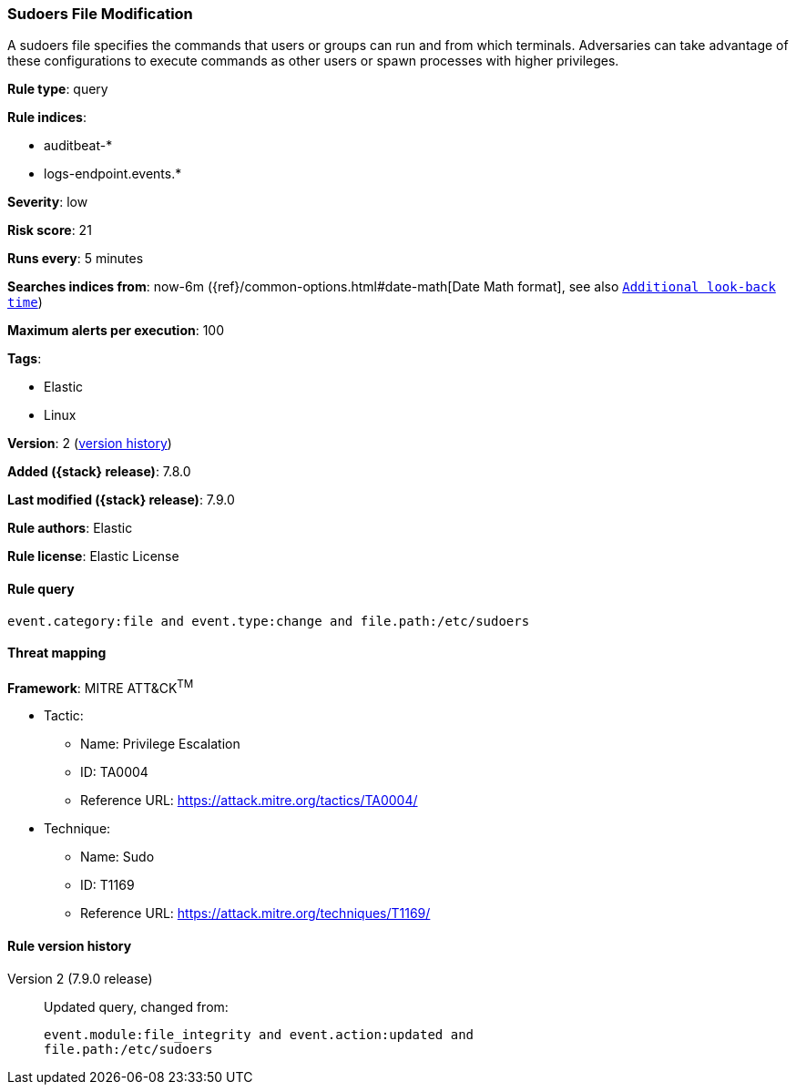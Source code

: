 [[sudoers-file-modification]]
=== Sudoers File Modification

A sudoers file specifies the commands that users or groups can run and from which terminals. Adversaries can take advantage of these configurations to execute commands as other users or spawn processes with higher privileges.

*Rule type*: query

*Rule indices*:

* auditbeat-*
* logs-endpoint.events.*

*Severity*: low

*Risk score*: 21

*Runs every*: 5 minutes

*Searches indices from*: now-6m ({ref}/common-options.html#date-math[Date Math format], see also <<rule-schedule, `Additional look-back time`>>)

*Maximum alerts per execution*: 100

*Tags*:

* Elastic
* Linux

*Version*: 2 (<<sudoers-file-modification-history, version history>>)

*Added ({stack} release)*: 7.8.0

*Last modified ({stack} release)*: 7.9.0

*Rule authors*: Elastic

*Rule license*: Elastic License

==== Rule query


[source,js]
----------------------------------
event.category:file and event.type:change and file.path:/etc/sudoers
----------------------------------

==== Threat mapping

*Framework*: MITRE ATT&CK^TM^

* Tactic:
** Name: Privilege Escalation
** ID: TA0004
** Reference URL: https://attack.mitre.org/tactics/TA0004/
* Technique:
** Name: Sudo
** ID: T1169
** Reference URL: https://attack.mitre.org/techniques/T1169/

[[sudoers-file-modification-history]]
==== Rule version history

Version 2 (7.9.0 release)::
Updated query, changed from:
+
[source, js]
----------------------------------
event.module:file_integrity and event.action:updated and
file.path:/etc/sudoers
----------------------------------

